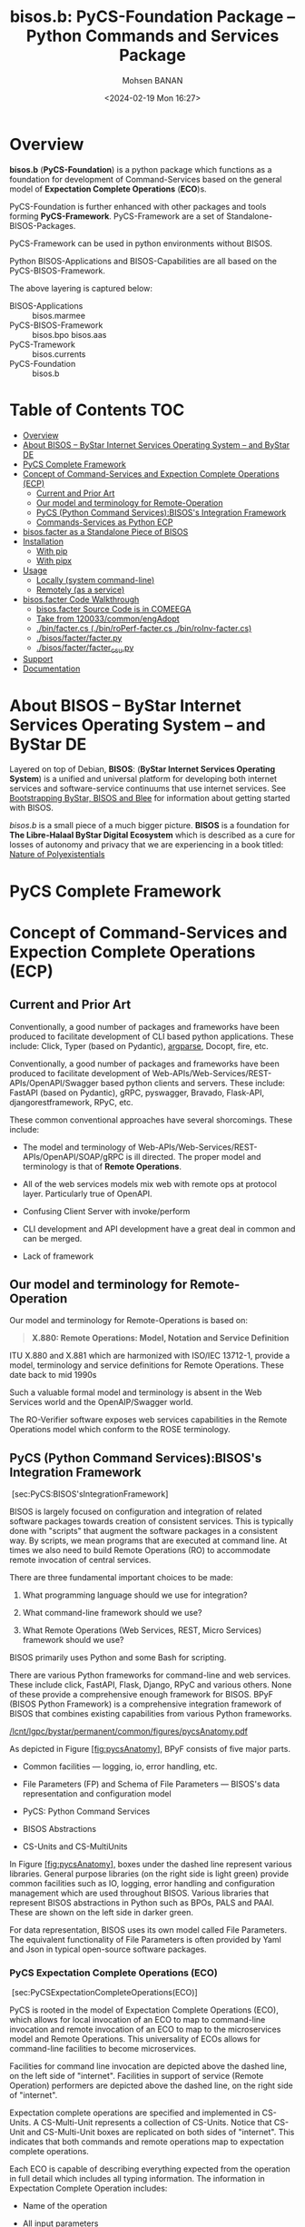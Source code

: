 #+title: bisos.b:  PyCS-Foundation Package --  Python Commands and Services Package
#+DATE: <2024-02-19 Mon 16:27>
#+AUTHOR: Mohsen BANAN

* Overview
*bisos.b* (*PyCS-Foundation*) is a python package which functions as a foundation
for development of Command-Services based on the general model of
*Expectation Complete Operations* (*ECO*)s.

PyCS-Foundation is further enhanced with other packages and tools forming *PyCS-Framework*.
PyCS-Framework are a set of Standalone-BISOS-Packages.

PyCS-Framework can be used in python environments without BISOS.

Python BISOS-Applications and BISOS-Capabilities are all
based on the PyCS-BISOS-Framework.

The above layering is captured below:

   - BISOS-Applications    ::  bisos.marmee
   - PyCS-BISOS-Framework  ::  bisos.bpo bisos.aas
   - PyCS-Tramework        ::  bisos.currents
   - PyCS-Foundation       ::  bisos.b

* Table of Contents     :TOC:
- [[#overview][Overview]]
- [[#about-bisos----bystar-internet-services-operating-system----and-bystar-de][About BISOS -- ByStar Internet Services Operating System -- and ByStar DE]]
- [[#pycs-complete-framework][PyCS Complete Framework]]
- [[#concept-of-command-services-and-expection-complete-operations-ecp][Concept of Command-Services and Expection Complete Operations (ECP)]]
  - [[#current-and-prior-art][Current and Prior Art]]
  - [[#our-model-and-terminology-for-remote-operation][Our model and terminology for Remote-Operation]]
  - [[#pycs-python-command-servicesbisoss-integration-framework][PyCS (Python Command Services):BISOS's Integration Framework]]
  - [[#commands-services-as-python-ecp][Commands-Services as Python ECP]]
- [[#bisosfacter-as-a-standalone-piece-of-bisos][bisos.facter as a Standalone Piece of BISOS]]
- [[#installation][Installation]]
  - [[#with-pip][With pip]]
  - [[#with-pipx][With pipx]]
- [[#usage][Usage]]
  - [[#locally-system-command-line][Locally (system command-line)]]
  - [[#remotely-as-a-service][Remotely (as a service)]]
- [[#bisosfacter-code-walkthrough][bisos.facter Code Walkthrough]]
  - [[#bisosfacter-source-code-is-in-comeega][bisos.facter Source Code is in COMEEGA]]
  - [[#take-from-120033commonengadopt][Take from 120033/common/engAdopt]]
  - [[#binfactercs--binroperf-factercs--binroinv-factercs][./bin/facter.cs  (./bin/roPerf-facter.cs  ./bin/roInv-facter.cs)]]
  - [[#bisosfacterfacterpy][./bisos/facter/facter.py]]
  - [[#bisosfacterfacter_csupy][./bisos/facter/facter_csu.py]]
- [[#support][Support]]
- [[#documentation][Documentation]]

* About BISOS -- ByStar Internet Services Operating System -- and ByStar DE

Layered on top of Debian, *BISOS*: (*ByStar Internet Services Operating System*) is a
unified and universal platform for developing both internet services and
software-service continuums that use internet services. See [[https://github.com/bxGenesis/start][Bootstrapping
ByStar, BISOS and Blee]] for information about getting started with BISOS.

/bisos.b/ is a small piece of a much bigger picture. *BISOS* is a
foundation for *The Libre-Halaal ByStar Digital Ecosystem* which is described as
a cure for losses of autonomy and privacy that we are experiencing in a book
titled: [[https://github.com/bxplpc/120033][Nature of Polyexistentials]]

* PyCS Complete Framework

* Concept of Command-Services and Expection Complete Operations (ECP)

** Current and Prior Art

Conventionally, a good number of packages and frameworks have been produced to
facilitate development of CLI based python applications. These include:
Click, Typer (based on Pydantic), [[https://docs.python.org/3/library/argparse.html][argparse]], Docopt, fire, etc.

Conventionally, a good number of packages and frameworks have been produced to
facilitate development of Web-APIs/Web-Services/REST-APIs/OpenAPI/Swagger based
python clients and servers. These include: FastAPI (based on Pydantic), gRPC,
pyswagger, Bravado, Flask-API, djangorestframework, RPyC, etc.

These common conventional approaches have several shorcomings. These include:


- The model and terminology of Web-APIs/Web-Services/REST-APIs/OpenAPI/SOAP/gRPC is
  ill directed. The proper model and terminology is that of *Remote Operations*.

- All of the web services models mix web with remote ops at protocol layer.
  Particularly true of OpenAPI.

- Confusing Client Server with invoke/perform

- CLI development and API development have a great deal in common and can be merged.

- Lack of framework

** Our model and terminology for Remote-Operation

Our model and terminology for Remote-Operations is based
on:

#+BEGIN_QUOTE
  *X.880: Remote Operations: Model, Notation and Service Definition*
#+END_QUOTE


ITU X.880 and X.881 which are harmonized with ISO/IEC 13712-1, provide
a model, terminology and service definitions for Remote Operations.
These date back to mid 1990s

Such a valuable formal model and terminology is absent in the Web
Services world and the OpenAIP/Swagger world.

The RO-Verifier software exposes web services capabilities in the
Remote Operations model which conform to the ROSE terminology.


** PyCS (Python Command Services):BISOS's Integration Framework
   :PROPERTIES:
   :CUSTOM_ID: pycs-python-command-servicesbisoss-integration-framework
   :END:

 [sec:PyCS:BISOS'sIntegrationFramework]

BISOS is largely focused on configuration and integration of related
software packages towards creation of consistent services. This is
typically done with "scripts" that augment the software packages in a
consistent way. By scripts, we mean programs that are executed at
command line. At times we also need to build Remote Operations (RO) to
accommodate remote invocation of central services.

There are three fundamental important choices to be made:

1. What programming language should we use for integration?

2. What command-line framework should we use?

3. What Remote Operations (Web Services, REST, Micro Services) framework
   should we use?

BISOS primarily uses Python and some Bash for scripting.

There are various Python frameworks for command-line and web services.
These include click, FastAPI, Flask, Django, RPyC and various others.
None of these provide a comprehensive enough framework for BISOS. BPyF
(BISOS Python Framework) is a comprehensive integration framework of
BISOS that combines existing capabilities from various Python
frameworks.

[[/lcnt/lgpc/bystar/permanent/common/figures/pycsAnatomy.pdf]]

As depicted in Figure [[#fig:pycsAnatomy][[fig:pycsAnatomy]]], BPyF
consists of five major parts.

- Common facilities --- logging, io, error handling, etc.

- File Parameters (FP) and Schema of File Parameters --- BISOS's data
  representation and configuration model

- PyCS: Python Command Services

- BISOS Abstractions

- CS-Units and CS-MultiUnits

In Figure [[#fig:pycsAnatomy][[fig:pycsAnatomy]]], boxes under the
dashed line represent various libraries. General purpose libraries (on
the right side is light green) provide common facilities such as IO,
logging, error handling and configuration management which are used
throughout BISOS. Various libraries that represent BISOS abstractions in
Python such as BPOs, PALS and PAAI. These are shown on the left side in
darker green.

For data representation, BISOS uses its own model called File
Parameters. The equivalent functionality of File Parameters is often
provided by Yaml and Json in typical open-source software packages.

*** PyCS Expectation Complete Operations (ECO)
    :PROPERTIES:
    :CUSTOM_ID: pycs-expectation-complete-operations-eco
    :END:

 [sec:PyCSExpectationCompleteOperations(ECO)]

PyCS is rooted in the model of Expectation Complete Operations (ECO),
which allows for local invocation of an ECO to map to command-line
invocation and remote invocation of an ECO to map to the microservices
model and Remote Operations. This universality of ECOs allows for
command-line facilities to become microservices.

Facilities for command line invocation are depicted above the dashed
line, on the left side of "internet". Facilities in support of service
(Remote Operation) performers are depicted above the dashed line, on the
right side of "internet".

Expectation complete operations are specified and implemented in
CS-Units. A CS-Multi-Unit represents a collection of CS-Units. Notice
that CS-Unit and CS-Multi-Unit boxes are replicated on both sides of
"internet". This indicates that both commands and remote operations map
to expectation complete operations.

Each ECO is capable of describing everything expected from the operation
in full detail which includes all typing information. The information in
Expectation Complete Operation includes:

- Name of the operation

- All input parameters

  - List of optional and mandatory parameters

  - List of positional arguments

  - Stdin expectations

- All outcome parameters

  - All result parameters

  - All error parameters

The information of expectation complete operation then maps to
command-line verbs, parameters and arguments, and similarly for remote
operations. The list of available verbs is specified by the
CS-Multi-Unit. Since CS-Multi-Units are capable of describing all of the
expectations of all of their operations, very powerful automated user
interfaces for invocation of operations can be built. The "CS Player"
box in Figure [[#fig:pycsAnatomy][[fig:pycsAnatomy]]] illustrates that.

*** BISOS PyCS Remote Operations (Web Services)
    :PROPERTIES:
    :CUSTOM_ID: bisos-pycs-remote-operations-web-services
    :END:

 [sec:BISOSPyCSRemoteOperations(WebServices)]

Many BISOS facilities need to be implemented and are implemented as
remote operations. We use the concept and abstraction of remote
operations instead of web services or microservices, to define network
exposed operations.

In BISOS, instead of choosing specific web services or rpc paradigms
such as OpenAPI/Swagger, FastAPI, SOAP, gRPC, RPyC, etc, we bind our
model of Expectation Complete Operations (ECO) to these at a later
stage.

At this time, PyCS remote operations are implemented using RPyC. RPyC or
Remote Python Call, is a transparent library for symmetrical remote
procedure calls, clustering, and distributed-computing. Use of RPyC is
depicted with the line going through the vertical box labeled
"internet". Names used by invokers and performers are shown in the boxes
labeled "RO-Sap" (Remote Operation Service Access Point).

PyCS framework provides a solid foundation for transformation of
software into services and integration of software and services in
BISOS.


** Commands-Services as Python ECP

bisos.facter can be used locally on command-line or remotely as a service.
bisos.facter is a PyCS multi-unit command-service.
PyCS is a framework that converges developement of CLI and Services.
PyCS is an alternative to FastAPI, Typer and Click.

bisos.facter uses the PyCS Framework to:

1) Provide access to facter information  through python namedtuple
2) Provide local access to facter information on CLI
3) Provide remote access to facter information through remote invocation of
   python Expection Complete Operations using [[https://github.com/tomerfiliba-org/rpyc][rpyc]].
4) Provide remote access to facter information on CLI

What is unique in the PyCS Framework is that these four models are all
a single abstraction.




* bisos.facter as a Standalone Piece of BISOS


* Installation

The sources for the  bisos.facter pip package is maintained at:
https://github.com/bisos-pip/facter.

The bisos.facter pip package is available at PYPI as
https://pypi.org/project/bisos.facter

You can install bisos.facter with pip or pipx.

** With pip

If you need access to bisos.facter as a python module, you can install it with pip:

#+begin_src bash
pip install bisos.facter
#+end_src

** With pipx

If you only need access to bisos.facter on command-line, you can install it with pipx:

#+begin_src bash
pipx install bisos.facter
#+end_src

The following commands are made available:
- facter.cs
- roInv-facter.cs
- roPerf-facter.cs

These are all one file with 3 names. _roInv-facter.cs_ and _roPerf-facter.cs_ are sym-links to _facter.cs_

* Usage

** Locally (system command-line)

=facter.cs= does the equivalent of facter.

#+begin_src bash
bin/facter.cs
#+end_src

** Remotely (as a service)

You can also  run


*** Performer

Invoke performer as:

#+begin_src bash
bin/roPerf-facter.cs
#+end_src

*** Invoker

#+begin_src bash
bin/roInv-facter.cs
#+end_src

* bisos.facter Code Walkthrough

** bisos.facter Source Code is in COMEEGA

bisos.facter can be used locally on command-line or remotely as a service.
** TODO Take from 120033/common/engAdopt


** ./bin/facter.cs  (./bin/roPerf-facter.cs  ./bin/roInv-facter.cs)
A multi-unit

** ./bisos/facter/facter.py

** ./bisos/facter/facter_csu.py

* Support

For support, criticism, comments and questions; please contact the
author/maintainer\\
[[http://mohsen.1.banan.byname.net][Mohsen Banan]] at:
[[http://mohsen.1.banan.byname.net/contact]]

* Documentation

Part of ByStar Digital Ecosystem [[http://www.by-star.net]].

This module's primary documentation is in
[[http://www.by-star.net/PLPC/180047]]

